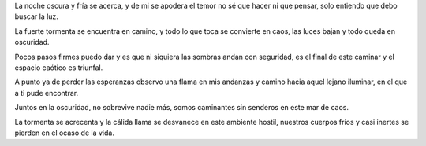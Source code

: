 .. title: Caos
.. slug: caos
.. date: 2011-02-20 19:21:49 UTC-05:00
.. tags: Amor,Caos,Oscuridad,Poesía
.. category: Migración/La Flecha Temporal
.. link:
.. description:
.. type: text
.. author: Edward Villegas Pulgarin

La noche oscura y fría se acerca,
y de mi se apodera el temor
no sé que hacer ni que pensar,
solo entiendo que debo buscar la luz.

La fuerte tormenta se encuentra en camino,
y todo lo que toca se convierte en caos,
las luces bajan
y todo queda en oscuridad.

Pocos pasos firmes puedo dar
y es que ni siquiera las sombras andan con seguridad,
es el final de este caminar
y el espacio caótico es triunfal.

A punto ya de perder las esperanzas
observo una flama en mis andanzas
y camino hacia aquel lejano iluminar,
en el que a ti pude encontrar.

Juntos en la oscuridad,
no sobrevive nadie más,
somos caminantes sin senderos
en este mar de caos.

La tormenta se acrecenta
y la cálida llama se desvanece en este ambiente hostil,
nuestros cuerpos fríos y casi inertes
se pierden en el ocaso de la vida.

